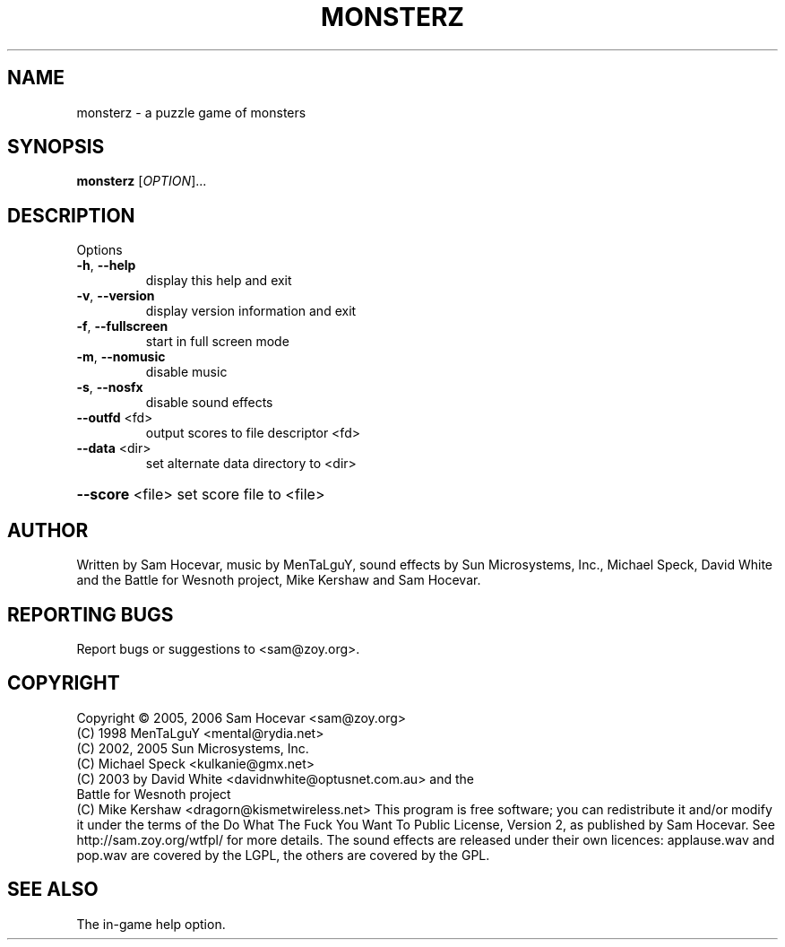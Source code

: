.\" DO NOT MODIFY THIS FILE!  It was generated by help2man 1.36.
.TH MONSTERZ "6" "October 2007" "monsterz 0.7.0" "User Commands"
.SH NAME
monsterz \- a puzzle game of monsters
.SH SYNOPSIS
.B monsterz
[\fIOPTION\fR]...
.SH DESCRIPTION
Options
.TP
\fB\-h\fR, \fB\-\-help\fR
display this help and exit
.TP
\fB\-v\fR, \fB\-\-version\fR
display version information and exit
.TP
\fB\-f\fR, \fB\-\-fullscreen\fR
start in full screen mode
.TP
\fB\-m\fR, \fB\-\-nomusic\fR
disable music
.TP
\fB\-s\fR, \fB\-\-nosfx\fR
disable sound effects
.TP
\fB\-\-outfd\fR <fd>
output scores to file descriptor <fd>
.TP
\fB\-\-data\fR <dir>
set alternate data directory to <dir>
.HP
\fB\-\-score\fR <file> set score file to <file>
.SH AUTHOR
Written by Sam Hocevar, music by MenTaLguY, sound effects by Sun Microsystems,
Inc., Michael Speck, David White and the Battle for Wesnoth project, Mike
Kershaw and Sam Hocevar.
.SH "REPORTING BUGS"
Report bugs or suggestions to <sam@zoy.org>.
.SH COPYRIGHT
Copyright \(co 2005, 2006 Sam Hocevar <sam@zoy.org>
          (C) 1998 MenTaLguY <mental@rydia.net>
          (C) 2002, 2005 Sun Microsystems, Inc.
          (C) Michael Speck <kulkanie@gmx.net>
          (C) 2003 by David White <davidnwhite@optusnet.com.au> and the
              Battle for Wesnoth project
          (C) Mike Kershaw <dragorn@kismetwireless.net>
This program is free software; you can redistribute it and/or modify it under
the terms of the Do What The Fuck You Want To Public License, Version 2, as
published by Sam Hocevar. See http://sam.zoy.org/wtfpl/ for more details.
The sound effects are released under their own licences: applause.wav and
pop.wav are covered by the LGPL, the others are covered by the GPL.
.SH "SEE ALSO"
The in-game help option.
